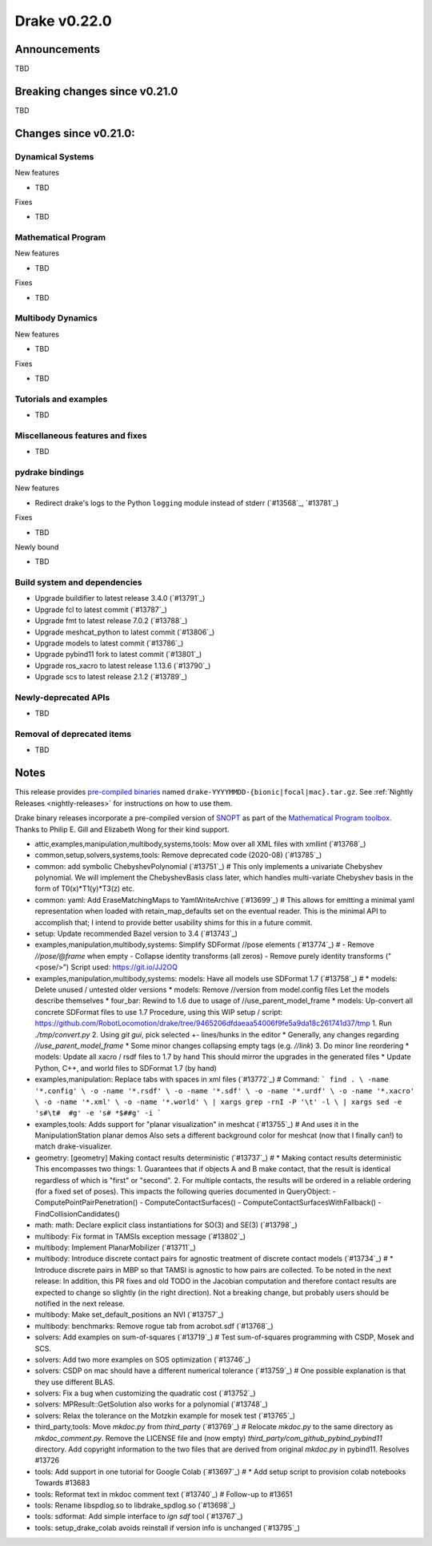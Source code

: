 *************
Drake v0.22.0
*************

Announcements
-------------

TBD

Breaking changes since v0.21.0
------------------------------

TBD

Changes since v0.21.0:
----------------------

Dynamical Systems
~~~~~~~~~~~~~~~~~

New features

* TBD

Fixes

* TBD

Mathematical Program
~~~~~~~~~~~~~~~~~~~~

New features

* TBD

Fixes

* TBD

Multibody Dynamics
~~~~~~~~~~~~~~~~~~

New features

* TBD

Fixes

* TBD

Tutorials and examples
~~~~~~~~~~~~~~~~~~~~~~

* TBD

Miscellaneous features and fixes
~~~~~~~~~~~~~~~~~~~~~~~~~~~~~~~~

* TBD

pydrake bindings
~~~~~~~~~~~~~~~~

New features

* Redirect drake's logs to the Python ``logging`` module instead of stderr (`#13568`_, `#13781`_)

Fixes

* TBD

Newly bound

* TBD

Build system and dependencies
~~~~~~~~~~~~~~~~~~~~~~~~~~~~~

* Upgrade buildifier to latest release 3.4.0 (`#13791`_)
* Upgrade fcl to latest commit (`#13787`_)
* Upgrade fmt to latest release 7.0.2 (`#13788`_)
* Upgrade meshcat_python to latest commit (`#13806`_)
* Upgrade models to latest commit (`#13786`_)
* Upgrade pybind11 fork to latest commit (`#13801`_)
* Upgrade ros_xacro to latest release 1.13.6 (`#13790`_)
* Upgrade scs to latest release 2.1.2 (`#13789`_)

Newly-deprecated APIs
~~~~~~~~~~~~~~~~~~~~~

* TBD

Removal of deprecated items
~~~~~~~~~~~~~~~~~~~~~~~~~~~

* TBD

Notes
-----

This release provides `pre-compiled binaries
<https://github.com/RobotLocomotion/drake/releases/tag/v0.22.0>`__ named
``drake-YYYYMMDD-{bionic|focal|mac}.tar.gz``. See :ref:`Nightly Releases
<nightly-releases>` for instructions on how to use them.

Drake binary releases incorporate a pre-compiled version of `SNOPT
<https://ccom.ucsd.edu/~optimizers/solvers/snopt/>`__ as part of the
`Mathematical Program toolbox
<https://drake.mit.edu/doxygen_cxx/group__solvers.html>`__. Thanks to
Philip E. Gill and Elizabeth Wong for their kind support.

..
  Current oldest_commit e6aec974fbca64751e0d35a3eafc739d059e9275 (inclusive).
  Current newest_commit 9d785bacce72f9a9c120dc3b8dc8db73ff957ef3 (inclusive).

* attic,examples,manipulation,multibody,systems,tools: Mow over all XML files with xmllint (`#13768`_)
* common,setup,solvers,systems,tools: Remove deprecated code (2020-08) (`#13785`_)
* common: add symbolic ChebyshevPolynomial (`#13751`_)  # This only implements a univariate Chebyshev polynomial. We will implement the ChebyshevBasis class later, which handles multi-variate Chebyshev basis in the form of T0(x)*T1(y)*T3(z) etc.
* common: yaml: Add EraseMatchingMaps to YamlWriteArchive (`#13699`_)  # This allows for emitting a minimal yaml representation when loaded with retain_map_defaults set on the eventual reader.  This is the minimal API to accomplish that; I intend to provide better usability shims for this in a future commit.
* setup: Update recommended Bazel version to 3.4 (`#13743`_)
* examples,manipulation,multibody,systems: Simplify SDFormat //pose elements (`#13774`_)  # - Remove `//pose/@frame` when empty - Collapse identity transforms (all zeros) - Remove purely identity transforms ("<pose/>") Script used: https://git.io/JJ2OQ
* examples,manipulation,multibody,systems: models: Have all models use SDFormat 1.7 (`#13758`_)  # * models: Delete unused / untested older versions * models: Remove //version from model.config files Let the models describe themselves * four_bar: Rewind to 1.6 due to usage of //use_parent_model_frame * models: Up-convert all concrete SDFormat files to use 1.7 Procedure, using this WIP setup / script: https://github.com/RobotLocomotion/drake/tree/9465206dfdaeaa54006f9fe5a9da18c261741d37/tmp 1. Run `./tmp/convert.py` 2. Using `git gui`, pick selected +- lines/hunks in the editor * Generally, any changes regarding `//use_parent_model_frame` * Some minor changes collapsing empty tags (e.g. `//link`) 3. Do minor line reordering * models: Update all xacro / rsdf files to 1.7 by hand This should mirror the upgrades in the generated files * Update Python, C++, and world files to SDFormat 1.7 (by hand)
* examples,manipulation: Replace tabs with spaces in xml files (`#13772`_)  # Command: ``` find . \ -name '*.config' \ -o -name '*.rsdf' \ -o -name '*.sdf' \ -o -name '*.urdf' \ -o -name '*.xacro' \ -o -name '*.xml' \ -o -name '*.world' \ | xargs grep -rnI -P '\t' -l \ | xargs sed -e 's#\t#  #g' -e 's# *$##g' -i ```
* examples,tools: Adds support for "planar visualization" in meshcat (`#13755`_)  # And uses it in the ManipulationStation planar demos Also sets a different background color for meshcat (now that I finally can!) to match drake-visualizer.
* geometry: [geometry] Making contact results deterministic (`#13737`_)  # * Making contact results deterministic This encompasses two things: 1. Guarantees that if objects A and B make contact, that the result is identical regardless of which is "first" or "second". 2. For multiple contacts, the results will be ordered in a reliable ordering (for a fixed set of poses). This impacts the following queries documented in QueryObject: - ComputePointPairPenetration() - ComputeContactSurfaces() - ComputeContactSurfacesWithFallback() - FindCollisionCandidates()
* math: math: Declare explicit class instantiations for SO(3) and SE(3) (`#13798`_)
* multibody: Fix format in TAMSIs exception message (`#13802`_)
* multibody: Implement PlanarMobilizer (`#13711`_)
* multibody: Introduce discrete contact pairs for agnostic treatment of discrete contact models (`#13734`_)  # * Introduce discrete pairs in MBP so that TAMSI is agnostic to how pairs are collected. To be noted in the next release: In addition, this PR fixes and old TODO in the Jacobian computation and therefore contact results are expected to change so slightly (in the right direction). Not a breaking change, but probably users should be notified in the next release.
* multibody: Make set_default_positions an NVI (`#13757`_)
* multibody: benchmarks: Remove rogue tab from acrobot.sdf (`#13768`_)
* solvers: Add examples on sum-of-squares (`#13719`_)  # Test sum-of-squares programming with CSDP, Mosek and SCS.
* solvers: Add two more examples on SOS optimization (`#13746`_)
* solvers: CSDP on mac should have a different numerical tolerance (`#13759`_)  # One possible explanation is that they use different BLAS.
* solvers: Fix a bug when customizing the quadratic cost (`#13752`_)
* solvers: MPResult::GetSolution also works for a polynomial (`#13748`_)
* solvers: Relax the tolerance on the Motzkin example for mosek test (`#13765`_)
* third_party,tools: Move `mkdoc.py` from `third_party` (`#13769`_)  # Relocate `mkdoc.py` to the same directory as `mkdoc_comment.py`. Remove the LICENSE file and (now empty) `third_party/com_github_pybind_pybind11` directory. Add copyright information to the two files that are derived from original `mkdoc.py` in pybind11. Resolves #13726
* tools: Add support in one tutorial for Google Colab (`#13697`_)  # * Add setup script to provision colab notebooks Towards #13683
* tools: Reformat text in mkdoc comment text (`#13740`_)  # Follow-up to #13651
* tools: Rename libspdlog.so to libdrake_spdlog.so (`#13698`_)
* tools: sdformat: Add simple interface to `ign sdf` tool (`#13767`_)
* tools: setup_drake_colab avoids reinstall if version info is unchanged (`#13795`_)
